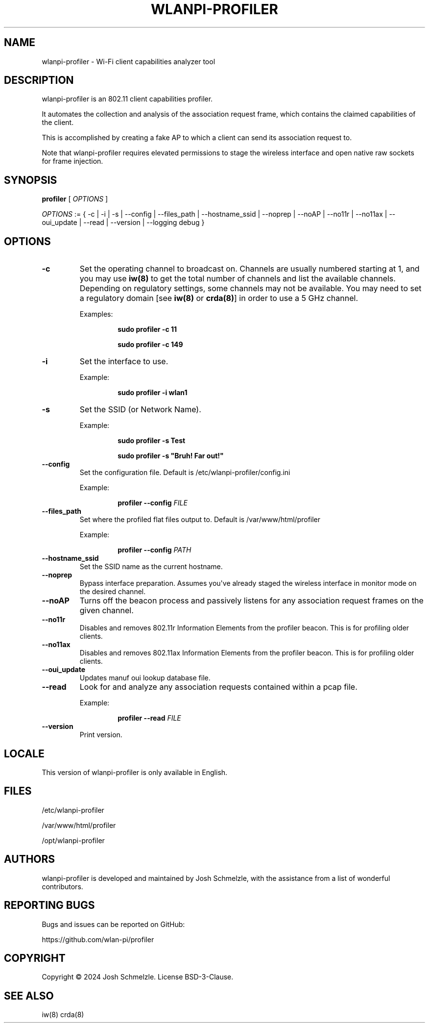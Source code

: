 .\" Automatically generated by Pandoc 2.12
.\"
.TH "WLANPI-PROFILER" "1" "" "Wi-Fi client capabilities analyzer tool" ""
.hy
.SH NAME
.PP
wlanpi-profiler - Wi-Fi client capabilities analyzer tool
.SH DESCRIPTION
.PP
wlanpi-profiler is an 802.11 client capabilities profiler.
.PP
It automates the collection and analysis of the association request
frame, which contains the claimed capabilities of the client.
.PP
This is accomplished by creating a fake AP to which a client can send
its association request to.
.PP
Note that wlanpi-profiler requires elevated permissions to stage the
wireless interface and open native raw sockets for frame injection.
.SH SYNOPSIS
.PP
\f[B]profiler\f[R] [ \f[I]OPTIONS\f[R] ]
.PP
\f[I]OPTIONS\f[R] := { -c | -i | -s | --config | --files_path |
--hostname_ssid | --noprep | --noAP | --no11r | --no11ax | --oui_update
| --read | --version | --logging debug }
.SH OPTIONS
.TP
\f[B]-c\f[R]
Set the operating channel to broadcast on.
Channels are usually numbered starting at 1, and you may use
\f[B]iw(8)\f[R] to get the total number of channels and list the
available channels.
Depending on regulatory settings, some channels may not be available.
You may need to set a regulatory domain [see \f[B]iw(8)\f[R] or
\f[B]crda(8)\f[R]] in order to use a 5 GHz channel.
.RS
.PP
Examples:
.RE
.RS
.RS
.PP
\f[B]sudo profiler -c 11\f[R]
.RE
.RE
.RS
.RS
.PP
\f[B]sudo profiler -c 149\f[R]
.RE
.RE
.TP
\f[B]-i\f[R]
Set the interface to use.
.RS
.PP
Example:
.RE
.RS
.RS
.PP
\f[B]sudo profiler -i wlan1\f[R]
.RE
.RE
.TP
\f[B]-s\f[R]
Set the SSID (or Network Name).
.RS
.PP
Example:
.RE
.RS
.RS
.PP
\f[B]sudo profiler -s Test\f[R]
.RE
.RE
.RS
.RS
.PP
\f[B]sudo profiler -s \[dq]Bruh! Far out!\[dq]\f[R]
.RE
.RE
.TP
\f[B]--config\f[R]
Set the configuration file.
Default is /etc/wlanpi-profiler/config.ini
.RS
.PP
Example:
.RE
.RS
.RS
.PP
\f[B]profiler --config\f[R] \f[I]FILE\f[R]
.RE
.RE
.TP
\f[B]--files_path\f[R]
Set where the profiled flat files output to.
Default is /var/www/html/profiler
.RS
.PP
Example:
.RE
.RS
.RS
.PP
\f[B]profiler --config\f[R] \f[I]PATH\f[R]
.RE
.RE
.TP
\f[B]--hostname_ssid\f[R]
Set the SSID name as the current hostname.
.TP
\f[B]--noprep\f[R]
Bypass interface preparation.
Assumes you\[aq]ve already staged the wireless interface in monitor mode
on the desired channel.
.TP
\f[B]--noAP\f[R]
Turns off the beacon process and passively listens for any association
request frames on the given channel.
.TP
\f[B]--no11r\f[R]
Disables and removes 802.11r Information Elements from the profiler
beacon.
This is for profiling older clients.
.TP
\f[B]--no11ax\f[R]
Disables and removes 802.11ax Information Elements from the profiler
beacon.
This is for profiling older clients.
.TP
\f[B]--oui_update\f[R]
Updates manuf oui lookup database file.
.TP
\f[B]--read\f[R]
Look for and analyze any association requests contained within a pcap
file.
.RS
.PP
Example:
.RE
.RS
.RS
.PP
\f[B]profiler --read\f[R] \f[I]FILE\f[R]
.RE
.RE
.TP
\f[B]--version\f[R]
Print version.
.SH LOCALE
.PP
This version of wlanpi-profiler is only available in English.
.SH FILES
.PP
/etc/wlanpi-profiler
.PP
/var/www/html/profiler
.PP
/opt/wlanpi-profiler
.SH AUTHORS
.PP
wlanpi-profiler is developed and maintained by Josh Schmelzle, with the
assistance from a list of wonderful contributors.
.SH REPORTING BUGS
.PP
Bugs and issues can be reported on GitHub:
.PP
https://github.com/wlan-pi/profiler
.SH COPYRIGHT
.PP
Copyright \[co] 2024 Josh Schmelzle.
License BSD-3-Clause.
.SH SEE ALSO
.PP
iw(8) crda(8)
